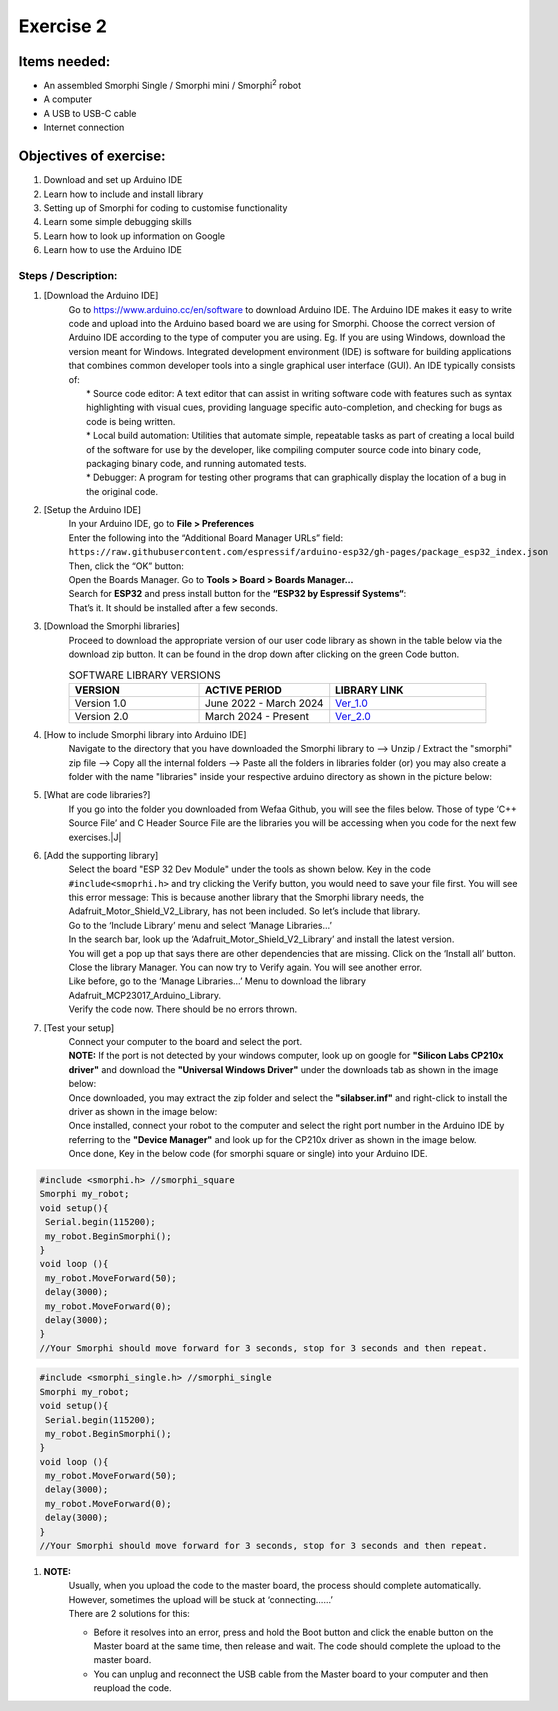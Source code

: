 .. _ex2:

Exercise 2
==============
Items needed:
--------------
* An assembled Smorphi Single / Smorphi mini / Smorphi\ :sup:`2` robot
* A computer
* A USB to USB-C cable
* Internet connection

Objectives of exercise:
-------------------------
1. Download and set up Arduino IDE
2. Learn how to include and install library
3. Setting up of Smorphi for coding to customise functionality
4. Learn some simple debugging skills
5. Learn how to look up information on Google
6. Learn how to use the Arduino IDE


Steps  / Description:
++++++++++++++++++++++++

#. [Download the Arduino IDE]
                        |  Go to https://www.arduino.cc/en/software to download Arduino IDE. The Arduino IDE makes it easy to write code and upload into the Arduino based board we are using for Smorphi. Choose the correct version of Arduino IDE according to the type of computer you are using. Eg. If you are using Windows, download the version meant for Windows. |A| Integrated development environment (IDE) is software for building applications that combines common developer tools into a single graphical user interface (GUI). An IDE typically consists of:
                        |    * Source code editor: A text editor that can assist in writing software code with features such as syntax highlighting with visual cues, providing language specific auto-completion, and checking for bugs as code is being written.
                        |    * Local build automation: Utilities that automate simple, repeatable tasks as part of creating a local build of the software for use by the developer, like compiling computer source code into binary code, packaging binary code, and running automated tests.
                        |    * Debugger: A program for testing other programs that can graphically display the location of a bug in the original code. 
#. [Setup the Arduino IDE]
                        |    In your Arduino IDE, go to \ **File > Preferences**\ |B| 
                        |    Enter the following into the “Additional Board Manager URLs” field:  
                        |    ``https://raw.githubusercontent.com/espressif/arduino-esp32/gh-pages/package_esp32_index.json`` 
                        |    Then, click the “OK” button: |C| 
                        |    Open the Boards Manager. Go to \ **Tools > Board > Boards Manager…**\ |D| 
                        |    Search for **ESP32** and press install button for the **“ESP32 by Espressif Systems“**: |E| 
                        |    That’s it. It should be installed after a few seconds. |F| 
#. [Download the Smorphi libraries]
                        |    Proceed to download the appropriate version of our user code library as shown in the table below via the download zip button. It can be found in the drop down after clicking on the green Code button.
                        .. list-table:: SOFTWARE LIBRARY VERSIONS
                            :widths: 25 25 30
                            :header-rows: 1

                            * - VERSION 
                              - ACTIVE PERIOD
                              - LIBRARY LINK
                            * - Version 1.0
                              - June 2022 - March 2024
                              - `Ver_1.0 <https://github.com/WefaaRobotics/Smorphi/tree/v1.0>`_
                            * - Version 2.0
                              - March 2024 - Present
                              - `Ver_2.0 <https://github.com/WefaaRobotics/Smorphi/tree/V2.0_HT>`_
                        |     |G|
#. [How to include Smorphi library into Arduino IDE] 
                        |      Navigate to the directory that you have downloaded the Smorphi library to --> Unzip / Extract the "smorphi" zip file --> Copy all the internal folders --> Paste all the folders in libraries folder (or) you may also create a folder with the name "libraries" inside your respective arduino directory as shown in the picture below: |H| |I|
#. [What are code libraries?]
                        |      If you go into the folder you downloaded from Wefaa Github, you will see the files below. Those of type \‘C++ Source File\’ and C Header Source File are the libraries you will be accessing when you code for the next few exercises.|J|
#. [Add the supporting library] 
                        |      Select the board "ESP 32 Dev Module" under the tools as shown below. |K| Key in the code ``#include<smoprhi.h>`` and try clicking the Verify button, you would need to save your file first. |L| You will see this error message: |M| This is because another library that the Smorphi library needs, the Adafruit_Motor_Shield_V2_Library, has not been included. So let’s include that library. 
                        |      Go to the \‘Include Library\’ menu and select \‘Manage Libraries…\’ |N| 
                        |      In the search bar, look up the \‘Adafruit_Motor_Shield_V2_Library\’ and install the latest version. |O|
                        |      You will get a pop up that says there are other dependencies that are missing. Click on the \‘Install all\’ button. |P| 
                        |      Close the library Manager. You can now try to Verify again. You will see another error. |Q|
                        |      Like before, go to the \‘Manage Libraries…\’ Menu to download the library Adafruit_MCP23017_Arduino_Library. 
                        |      Verify the code now. There should be no errors thrown. |R|
#. [Test your setup] 
                        |      Connect your computer to the board and select the port.
                        |      **NOTE:** If the port is not detected by your windows computer, look up on google for **"Silicon Labs CP210x driver"** and download the **"Universal Windows Driver"** under the downloads tab as shown in the image below:|S|
                        |      Once downloaded, you may extract the zip folder and select the **"silabser.inf"** and right-click to install the driver as shown in the image below:|T|
                        |      Once installed, connect your robot to the computer and select the right port number in the Arduino IDE by referring to the **"Device Manager"** and look up for the CP210x driver as shown in the image below. |U|
                        |      Once done, Key in the below code (for smorphi square or single) into your Arduino IDE.
.. code-block::
                                                                                      
   #include <smorphi.h> //smorphi_square
   Smorphi my_robot;
   void setup(){
    Serial.begin(115200);
    my_robot.BeginSmorphi();
   }
   void loop (){
    my_robot.MoveForward(50);
    delay(3000);
    my_robot.MoveForward(0);
    delay(3000);
   }
   //Your Smorphi should move forward for 3 seconds, stop for 3 seconds and then repeat. 

.. code-block::
                                                                                      
   #include <smorphi_single.h> //smorphi_single
   Smorphi my_robot;
   void setup(){
    Serial.begin(115200);
    my_robot.BeginSmorphi();
   }
   void loop (){
    my_robot.MoveForward(50);
    delay(3000);
    my_robot.MoveForward(0);
    delay(3000);
   }
   //Your Smorphi should move forward for 3 seconds, stop for 3 seconds and then repeat. 

#. **NOTE:** 
        |    Usually, when you upload the code to the master board, the process should complete automatically. However, sometimes the upload will be stuck at \‘connecting……\’ |V| 
        |    There are 2 solutions for this: 
        * Before it resolves into an error, press and hold the Boot button and click the enable button on the Master board at the same time, then release and wait. The code should complete the upload to the master board. 
        * You can unplug and reconnect the USB cable from the Master board to your computer and then reupload the code.



.. |A| image:: 2.1.png
               :width: 800 

.. |B| image:: 2.1A.png
               :width: 800 

.. |C| image:: 2.1B.png
               :width: 800 

.. |D| image:: 2.1C.png
               :width: 800 

.. |E| image:: 2.1D.png
               :width: 800 

.. |F| image:: 2.1E.png
               :width: 800 

.. |G| image:: 2.2.png
               :width: 800 

.. |H| image:: 2.3A.jpg
               :width: 800

.. |I| image:: 2.3B.JPG
               :width: 800 

.. |J| image:: 3.1.JPG
               :width: 800 

.. |K| image:: 2.5A.png
               :width: 800 

.. |L| image:: 2.5B.png
               :width: 800    
   
.. |M| image:: 2.6.png
               :width: 800

.. |N| image:: 2.7.png
               :width: 800

.. |O| image:: 2.8.png
               :width: 800

.. |P| image:: 2.9.png
               :width: 800

.. |Q| image:: 2.10.png
               :width: 800

.. |R| image:: 2.11.png
               :width: 800

.. |S| image:: 2.13.png
               :width: 800

.. |T| image:: 2.14.jpg
               :width: 800

.. |U| image:: 2.15.jpg
               :width: 800

.. |V| image:: 2.13.png
               :width: 800






